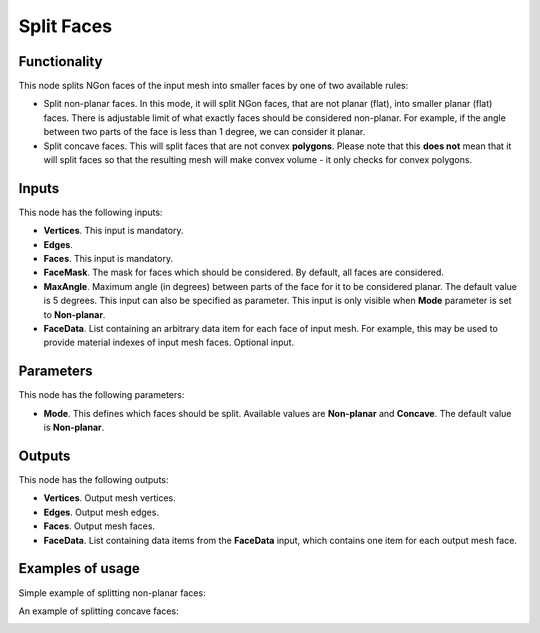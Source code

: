 Split Faces
===========

Functionality
-------------

This node splits NGon faces of the input mesh into smaller faces by one of two available rules:

* Split non-planar faces. In this mode, it will split NGon faces, that are not
  planar (flat), into smaller planar (flat) faces. There is adjustable limit of
  what exactly faces should be considered non-planar. For example, if the angle
  between two parts of the face is less than 1 degree, we can consider it
  planar.
* Split concave faces. This will split faces that are not convex **polygons**.
  Please note that this **does not** mean that it will split faces so that the
  resulting mesh will make convex volume - it only checks for convex polygons.

Inputs
------

This node has the following inputs:

- **Vertices**. This input is mandatory.
- **Edges**. 
- **Faces**. This input is mandatory.
- **FaceMask**. The mask for faces which should be considered. By default, all
  faces are considered.
- **MaxAngle**. Maximum angle (in degrees) between parts of the face for it to
  be considered planar. The default value is 5 degrees. This input can also be
  specified as parameter. This input is only visible when **Mode** parameter is
  set to **Non-planar**.
- **FaceData**. List containing an arbitrary data item for each face of input
  mesh. For example, this may be used to provide material indexes of input
  mesh faces. Optional input.

Parameters
----------

This node has the following parameters:

- **Mode**. This defines which faces should be split. Available values are
  **Non-planar** and **Concave**. The default value is **Non-planar**.

Outputs
-------

This node has the following outputs:

- **Vertices**. Output mesh vertices.
- **Edges**. Output mesh edges.
- **Faces**. Output mesh faces.
- **FaceData**. List containing data items from the **FaceData** input, which
  contains one item for each output mesh face.

Examples of usage
-----------------

Simple example of splitting non-planar faces:

.. image:: https://user-images.githubusercontent.com/284644/71113680-e91b4400-21ef-11ea-87a8-51b5b947e9c7.png

An example of splitting concave faces:

.. image:: https://user-images.githubusercontent.com/284644/71113601-c0934a00-21ef-11ea-9b75-50decaba0094.png

